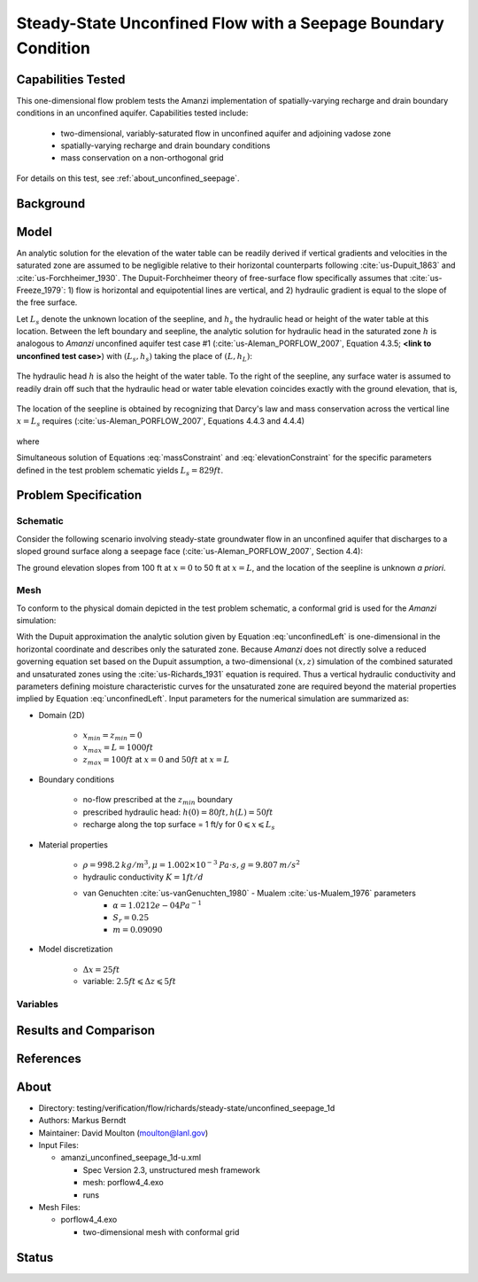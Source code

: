 Steady-State Unconfined Flow with a Seepage Boundary Condition
==============================================================

Capabilities Tested
-------------------

This one-dimensional flow problem  tests the Amanzi 
implementation of spatially-varying recharge and drain boundary
conditions in an unconfined aquifer.
Capabilities tested include:

  * two-dimensional, variably-saturated flow in unconfined aquifer and adjoining vadose zone
  * spatially-varying recharge and drain boundary conditions
  * mass conservation on a non-orthogonal grid

For details on this test, see :ref:`about_unconfined_seepage`. 


Background
----------




Model
-----

An analytic solution for the elevation of the water table can be
readily derived if vertical gradients and velocities in the saturated
zone are assumed to be negligible relative to their horizontal
counterparts following :cite:`us-Dupuit_1863` and :cite:`us-Forchheimer_1930`.  The
Dupuit-Forchheimer theory of free-surface flow specifically assumes
that :cite:`us-Freeze_1979`:
1) flow is horizontal and equipotential lines are vertical, and 
2) hydraulic gradient is equal to the slope of the free surface.

Let :math:`L_s` denote the unknown location of the seepline, and
:math:`h_s` the hydraulic head or height of the water table at this
location. Between the left boundary and seepline, the analytic
solution for hydraulic head in the saturated zone :math:`h` is
analogous to *Amanzi* unconfined aquifer test case #1 (:cite:`us-Aleman_PORFLOW_2007`,
Equation 4.3.5; **<link to unconfined test case>**) with
:math:`(L_s,h_s)` taking the place of :math:`(L,h_L)`:

	.. math:: h^2 = h_0^2 + (h_s^2 - h_0^2) \frac{x}{L_s} + \frac{Q_{src}L_s^2}{K}\left( \frac{x}{L_s} \right) \left(1 - \frac{x}{L_s} \right), 0 \leqslant x \leqslant L_s
		:label: unconfinedLeft

The hydraulic head :math:`h` is also the height of the water table. To
the right of the seepline, any surface water is assumed to readily
drain off such that the hydraulic head or water table elevation
coincides exactly with the ground elevation, that is,

	.. math:: h = 50 ft \left(2 - \frac{x}{L}  \right), L_s \leqslant x \leqslant L
		:label: unconfinedRight

The location of the seepline is obtained by recognizing that Darcy's law and 
mass conservation across the vertical line :math:`x=L_s` requires 
(:cite:`us-Aleman_PORFLOW_2007`, Equations 4.4.3 and 4.4.4)

	.. math:: \frac{dh}{dx} \vert_{x=L_s^-} = \frac{1}{h_s} \left[ \frac{h_s^2 - h_0^2}{2L_s} - \frac{Q_{src} L_s}{2K} \right] = \frac{h_L - h_s}{L - L_s} = \frac{dh}{dx} \vert_{x=L_s^+}
		:label: massConstraint

where
	.. math:: h_s = 50 ft \left(2 - \frac{L_s}{L}  \right)
		:label: elevationConstraint

Simultaneous solution of Equations :eq:`massConstraint` and
:eq:`elevationConstraint` for the specific parameters defined in the
test problem schematic yields :math:`L_s = 829 ft`.


Problem Specification
---------------------


Schematic
~~~~~~~~~

Consider the following scenario involving steady-state groundwater
flow in an unconfined aquifer that discharges to a sloped ground
surface along a seepage face (:cite:`us-Aleman_PORFLOW_2007`, Section 4.4):

.. image:: schematic/porflow_4.4.1.png
   :width: 5in
   :align: center

The ground elevation slopes from 100 ft at :math:`x=0` to 50 ft at
:math:`x=L`, and the location of the seepline is unknown *a priori*.


Mesh
~~~~
 
To conform to the physical domain depicted in the test problem
schematic, a conformal grid is used for the *Amanzi* simulation:

.. image:: mesh/porflow_4.4.3.png
   :width: 5in
   :align: center

With the Dupuit approximation the analytic solution given by Equation
:eq:`unconfinedLeft` is one-dimensional in the horizontal coordinate
and describes only the saturated zone. Because *Amanzi* does not
directly solve a reduced governing equation set based on the Dupuit
assumption, a two-dimensional :math:`(x,z)` simulation of the combined
saturated and unsaturated zones using the :cite:`us-Richards_1931` equation is
required. Thus a vertical hydraulic conductivity and parameters
defining moisture characteristic curves for the unsaturated zone are
required beyond the material properties implied by Equation
:eq:`unconfinedLeft`.  Input parameters for the numerical simulation
are summarized as:

* Domain (2D)

	* :math:`x_{min} = z_{min} = 0`
	* :math:`x_{max} = L = 1000 ft`
	* :math:`z_{max} = 100 ft` at :math:`x = 0` and :math:`50 ft` at :math:`x = L`

* Boundary conditions

	* no-flow prescribed at the :math:`z_{min}` boundary
	* prescribed hydraulic head: :math:`h(0) = 80 ft, h(L) = 50 ft`
	* recharge along the top surface = 1 ft/y for :math:`0 \leqslant x \leqslant L_s`

* Material properties

	* :math:`\rho = 998.2 \: kg/m^3, \mu = 1.002 \times 10^{-3} \: Pa\cdot s, g = 9.807 \: m/s^2` 
	* hydraulic conductivity :math:`K = 1 ft/d`
	* van Genuchten :cite:`us-vanGenuchten_1980` - Mualem :cite:`us-Mualem_1976` parameters
		* :math:`\alpha = 1.0212e-04 Pa^{-1}`
		* :math:`S_r = 0.25`
		* :math:`m = 0.09090`

* Model discretization

	* :math:`\Delta x = 25 ft`
	* variable: :math:`2.5 ft \leqslant \Delta z \leqslant 5 ft`


Variables
~~~~~~~~~


Results and Comparison
----------------------

 .. image:: figures/hydraulic_head.png
    :width: 4in
    :align: center


.. .. include:: table_values.txt

References
----------

.. bibliography:: /bib/ascem.bib
   :filter: docname in docnames
   :style:  alpha
   :keyprefix: us-
		

.. _about_unconfined_seepage:

About
-----

* Directory:  testing/verification/flow/richards/steady-state/unconfined_seepage_1d

* Authors:  Markus Berndt

* Maintainer:  David Moulton (moulton@lanl.gov)

* Input Files:

  * amanzi_unconfined_seepage_1d-u.xml

    * Spec Version 2.3, unstructured mesh framework
    * mesh:  porflow4_4.exo 
    * runs

* Mesh Files:

  * porflow4_4.exo
 
    * two-dimensional mesh with conformal grid


Status
------

